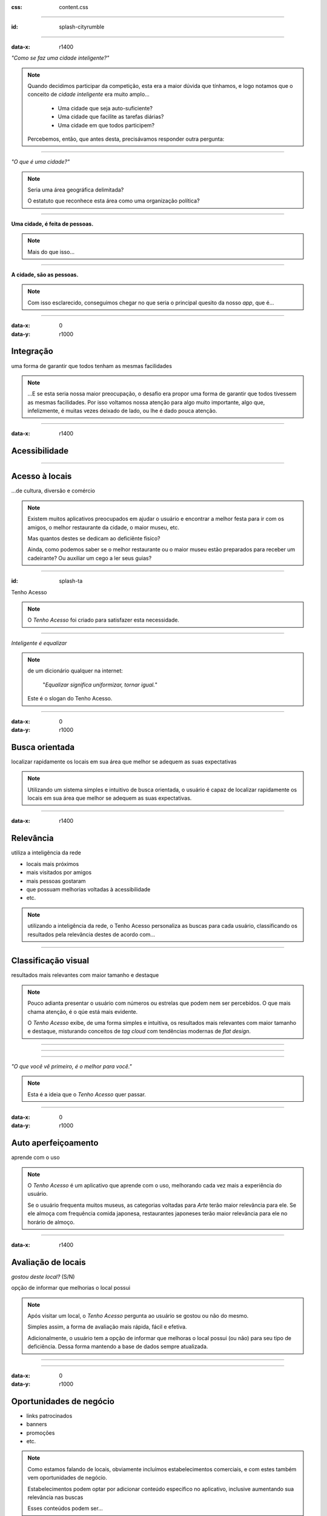 .. title:: City Rumble

:css: content.css

-----------------------------

:id: splash-cityrumble

.. image:: img/city-rumble.jpg
    :width: 800

-----------------------------

:data-x: r1400

*"Como se faz uma cidade inteligente?"*

.. note::
    Quando decidimos participar da competição, esta era a maior dúvida que tínhamos, 
    e logo notamos que o conceito de *cidade inteligente* era muito amplo...

        * Uma cidade que seja auto-suficiente?
        * Uma cidade que facilite as tarefas diárias?
        * Uma cidade em que todos participem?

    Percebemos, então, que antes desta, precisávamos responder outra pergunta:

-----------------------------


*"O que é uma cidade?"*

.. note::
        Seria uma área geográfica delimitada?
        
        O estatuto que reconhece esta área como uma organização política?

-----------------------------

**Uma cidade, é feita de pessoas.**

.. note::
    Mais do que isso...

-----------------------------

**A cidade, são as pessoas.**

.. note::
    Com isso esclarecido, conseguimos chegar no que seria o principal quesito da 
    nosso *app*, que é...

-----------------------------

:data-x: 0
:data-y: r1000

Integração
==========

uma forma de garantir que todos tenham as mesmas facilidades

.. note::
    ...E se esta seria nossa maior preocupação, o desafio era propor uma forma de
    garantir que todos tivessem as mesmas facilidades. Por isso voltamos nossa 
    atenção para algo muito importante, algo que, infelizmente, é muitas vezes deixado 
    de lado, ou lhe é dado pouca atenção.

-----------------------------

:data-x: r1400

Acessibilidade
==============

.. image:: img/def-1.png
    :width: 200

.. image:: img/def-2.png
    :width: 200

.. image:: img/def-3.png
    :width: 200

-----------------------------

Acesso à locais 
===============

...de cultura, diversão e comércio

.. image:: img/foursquare.png
    :width: 100

.. image:: img/google-places.png
    :width: 100

.. image:: img/kekanto.png
    :width: 100

.. note::
    Existem muitos aplicativos preocupados em ajudar o usuário e encontrar a melhor
    festa para ir com os amigos, o melhor restaurante da cidade, o maior museu, etc.

    Mas quantos destes se dedicam ao deficiênte fisico?

    Ainda, como podemos saber se o melhor restaurante ou o maior museu estão preparados
    para receber um cadeirante? Ou auxiliar um cego a ler seus guias?

-----------------------------

:id: splash-ta

.. class:: huge

Tenho Acesso

.. image:: img/ta-logo.png
    :width: 302

.. note::
    O *Tenho Acesso* foi criado para satisfazer esta necessidade.

-----------------------------

*Inteligente é equalizar*

.. note::
    de um dicionário qualquer na internet:
    
        "*Equalizar significa uniformizar, tornar igual.*"

    Este é o slogan do Tenho Acesso.

-----------------------------

:data-x: 0
:data-y: r1000

Busca orientada
===============

localizar rapidamente os locais em sua área que melhor se adequem 
as suas expectativas

.. note::
    Utilizando um sistema simples e intuitivo de busca orientada, o usuário é capaz
    de localizar rapidamente os locais em sua área que melhor se adequem as suas 
    expectativas.

-----------------------------

:data-x: r1400

Relevância
==========

utiliza a inteligência da rede

* locais mais próximos
* mais visitados por amigos
* mais pessoas gostaram
* que possuam melhorias voltadas à acessibilidade
* etc.

.. note::
    utilizando a inteligência da rede, o Tenho Acesso personaliza as buscas para
    cada usuário, classificando os resultados pela relevância destes de acordo com...

-----------------------------

Classificação visual
====================

resultados mais relevantes com maior tamanho e destaque

.. note::
    Pouco adianta presentar o usuário com números ou estrelas que podem nem ser
    percebidos. O que mais chama atenção, é o qúe está mais evidente.

    O *Tenho Acesso* exibe, de uma forma simples e intuitiva, os resultados mais
    relevantes com maior tamanho e destaque, misturando conceitos de *tag cloud*
    com tendências modernas de *flat design*.

-----------------------------

.. image:: img/screen01-categorias.jpg
    :height: 600

-----------------------------

.. image:: img/screen02-restaurantes.jpg
    :height: 600

-----------------------------

*"O que você vê primeiro, é o melhor para você."*

.. note::
    Esta é a ideia que o *Tenho Acesso* quer passar.

-----------------------------

:data-x: 0
:data-y: r1000

Auto aperfeiçoamento
====================

aprende com o uso

.. note::
    O *Tenho Acesso* é um aplicativo que aprende com o uso, melhorando cada vez
    mais a experiência do usuário.

    Se o usuário frequenta muitos museus, as categorias voltadas para *Arte* terão
    maior relevância para ele. Se ele almoça com frequência comida japonesa, 
    restaurantes japoneses terão maior relevância para ele no horário de almoço.

-----------------------------

:data-x: r1400

Avaliação de locais
===================

*gostou deste local?* (S/N)

opção de informar que melhorias o local possui

.. note::
    Após visitar um local, o *Tenho Acesso* pergunta ao usuário se gostou ou não do 
    mesmo. 

    Simples assim, a forma de avaliação mais rápida, fácil e efetiva.

    Adicionalmente, o usuário tem a opção de informar que melhoras o local possui
    (ou não) para seu tipo de deficiência. Dessa forma mantendo a base de dados 
    sempre atualizada.

-----------------------------

.. image:: img/screen-aval.jpg
    :height: 600

-----------------------------

:data-x: 0
:data-y: r1000

Oportunidades de negócio
========================

* links patrocinados
* banners
* promoções
* etc.

.. note::
    Como estamos falando de locais, obviamente incluímos estabelecimentos comerciais,
    e com estes também vem oportunidades de negócio.

    Estabelecimentos podem optar por adicionar conteúdo específico no aplicativo,
    inclusive aumentando sua relevância nas buscas

    Esses conteúdos podem ser...

-----------------------------

:data-x: r1400

Relatórios de receptividade 
===========================

...e oportunidades melhorias para os locais

.. note::
    Os estabelecimentos podem ainda acessar relatórios detalhados, fornecidos
    pelo *Tenho Acesso*, exibindo como seu público tem qualificado o local,
    quais seus pontos fortes e oportunidades de melhoria.

    Enfim, ver como fazer para deixar o local ainda melhor e mais acolhedor.

-----------------------------

Mais opções
===========

* ...mais oportunidades
* ...mais integração

.. note::
    O sistema de busca orientada do *Tenho Acesso* pode ainda ser adaptado
    facilmente para outros públicos, ou outras necessidades.

    * Cervejas disponíveis em bares, combinando com a preferência do usuário
    * Promoções em lojas locais, combinando com produtos e serviços mais consumidos pelo usuário
    * etc.

-----------------------------

:id: overview
:data-x: 3500
:data-y: 2000
:data-scale: 7
